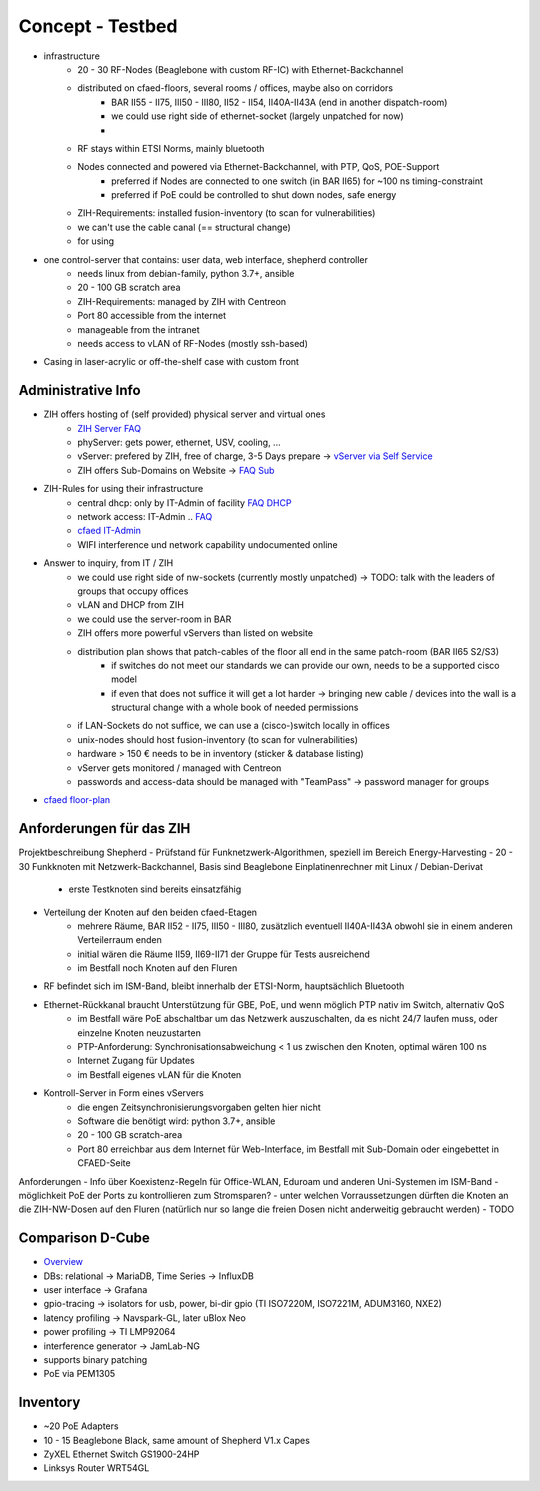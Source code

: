 Concept - Testbed
=================

- infrastructure
    - 20 - 30 RF-Nodes (Beaglebone with custom RF-IC) with Ethernet-Backchannel
    - distributed on cfaed-floors, several rooms / offices, maybe also on corridors
        - BAR II55 - II75, III50 - III80, II52 - II54, II40A-II43A (end in another dispatch-room)
        - we could use right side of ethernet-socket (largely unpatched for now)
        -
    - RF stays within ETSI Norms, mainly bluetooth
    - Nodes connected and powered via Ethernet-Backchannel, with PTP, QoS, POE-Support
        - preferred if Nodes are connected to one switch (in BAR II65) for ~100 ns timing-constraint
        - preferred if PoE could be controlled to shut down nodes, safe energy
    - ZIH-Requirements: installed fusion-inventory (to scan for vulnerabilities)
    - we can't use the cable canal (== structural change)
    - for using
- one control-server that contains: user data, web interface, shepherd controller
    - needs linux from debian-family, python 3.7+, ansible
    - 20 - 100 GB scratch area
    - ZIH-Requirements: managed by ZIH with Centreon
    - Port 80 accessible from the internet
    - manageable from the intranet
    - needs access to vLAN of RF-Nodes (mostly ssh-based)
- Casing in laser-acrylic or off-the-shelf case with custom front


Administrative Info
-------------------

- ZIH offers hosting of (self provided) physical server and virtual ones
    - `ZIH Server FAQ <https://tu-dresden.de/zih/dienste/service-katalog/zusammenarbeiten-und-forschen/server_hosting>`_
    - phyServer: gets power, ethernet, USV, cooling, ...
    - vServer: prefered by ZIH, free of charge, 3-5 Days prepare -> `vServer via Self Service <https://selfservice.zih.tu-dresden.de/l/index.php/cloud_dienste>`_
    - ZIH offers Sub-Domains on Website -> `FAQ Sub <https://tu-dresden.de/zih/dienste/service-katalog/arbeitsumgebung/domains-dns/management>`_
- ZIH-Rules for using their infrastructure
    - central dhcp: only by IT-Admin of facility `FAQ DHCP <https://tu-dresden.de/zih/dienste/service-katalog/arbeitsumgebung/zentrale_ip_adressverwaltung>`_
    - network access: IT-Admin .. `FAQ <https://tu-dresden.de/zih/dienste/service-katalog/arbeitsumgebung/bereitstellung_datennetz>`_
    - `cfaed IT-Admin <https://cfaed.tu-dresden.de/it-support>`_
    - WIFI interference und network capability undocumented online
- Answer to inquiry, from IT / ZIH
    - we could use right side of nw-sockets (currently mostly unpatched) -> TODO: talk with the leaders of groups that occupy offices
    - vLAN and DHCP from ZIH
    - we could use the server-room in BAR
    - ZIH offers more powerful vServers than listed on website
    - distribution plan shows that patch-cables of the floor all end in the same patch-room (BAR II65 S2/S3)
        - if switches do not meet our standards we can provide our own, needs to be a supported cisco model
        - if even that does not suffice it will get a lot harder -> bringing new cable / devices into the wall is a structural change with a whole book of needed permissions
    - if LAN-Sockets do not suffice, we can use a (cisco-)switch locally in offices
    - unix-nodes should host fusion-inventory (to scan for vulnerabilities)
    - hardware > 150 € needs to be in inventory (sticker & database listing)
    - vServer gets monitored / managed with Centreon
    - passwords and access-data should be managed with "TeamPass" -> password manager for groups
- `cfaed floor-plan <https://navigator.tu-dresden.de/etplan/bar/02>`_

Anforderungen für das ZIH
-------------------------

Projektbeschreibung Shepherd
- Prüfstand für Funknetzwerk-Algorithmen, speziell im Bereich Energy-Harvesting
- 20 - 30 Funkknoten mit Netzwerk-Backchannel, Basis sind Beaglebone Einplatinenrechner mit Linux / Debian-Derivat
    - erste Testknoten sind bereits einsatzfähig
- Verteilung der Knoten auf den beiden cfaed-Etagen
    - mehrere Räume, BAR II52 - II75, III50 - III80, zusätzlich eventuell II40A-II43A obwohl sie in einem anderen Verteilerraum enden
    - initial wären die Räume II59, II69-II71 der Gruppe für Tests ausreichend
    - im Bestfall noch Knoten auf den Fluren
- RF befindet sich im ISM-Band, bleibt innerhalb der ETSI-Norm, hauptsächlich Bluetooth
- Ethernet-Rückkanal braucht Unterstützung für GBE, PoE, und wenn möglich PTP nativ im Switch, alternativ QoS
    - im Bestfall wäre PoE abschaltbar um das Netzwerk auszuschalten, da es nicht 24/7 laufen muss, oder einzelne Knoten neuzustarten
    - PTP-Anforderung: Synchronisationsabweichung < 1 us zwischen den Knoten, optimal wären 100 ns
    - Internet Zugang für Updates
    - im Bestfall eigenes vLAN für die Knoten
- Kontroll-Server in Form eines vServers
    - die engen Zeitsynchronisierungsvorgaben gelten hier nicht
    - Software die benötigt wird: python 3.7+, ansible
    - 20 - 100 GB scratch-area
    - Port 80 erreichbar aus dem Internet für Web-Interface, im Bestfall mit Sub-Domain oder eingebettet in CFAED-Seite

Anforderungen
- Info über Koexistenz-Regeln für Office-WLAN, Eduroam und anderen Uni-Systemen im ISM-Band
- möglichkeit PoE der Ports zu kontrollieren zum Stromsparen?
- unter welchen Vorraussetzungen dürften die Knoten an die ZIH-NW-Dosen auf den Fluren (natürlich nur so lange die freien Dosen nicht anderweitig gebraucht werden)
- TODO


Comparison D-Cube
-----------------

- `Overview <http://www.carloalbertoboano.com/documents/D-Cube_overview.pdf>`_
- DBs: relational -> MariaDB, Time Series -> InfluxDB
- user interface -> Grafana
- gpio-tracing -> isolators for usb, power, bi-dir gpio (TI ISO7220M, ISO7221M, ADUM3160, NXE2)
- latency profiling -> Navspark-GL, later uBlox Neo
- power profiling -> TI LMP92064
- interference generator -> JamLab-NG
- supports binary patching
- PoE via PEM1305

Inventory
---------

- ~20 PoE Adapters
- 10 - 15 Beaglebone Black, same amount of Shepherd V1.x Capes
- ZyXEL Ethernet Switch GS1900-24HP
- Linksys Router WRT54GL
